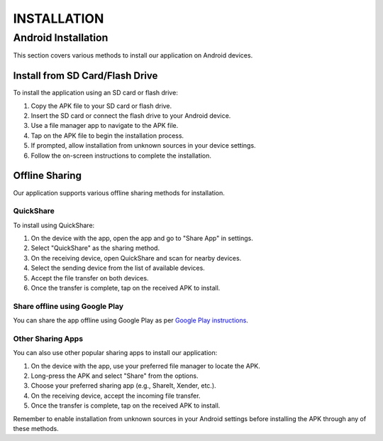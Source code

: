 =======================
INSTALLATION
=======================

Android Installation
--------------------

This section covers various methods to install our application on Android devices.

Install from SD Card/Flash Drive
^^^^^^^^^^^^^^^^^^^^^^^^^^^^^^^^

To install the application using an SD card or flash drive:

1. Copy the APK file to your SD card or flash drive.
2. Insert the SD card or connect the flash drive to your Android device.
3. Use a file manager app to navigate to the APK file.
4. Tap on the APK file to begin the installation process.
5. If prompted, allow installation from unknown sources in your device settings.
6. Follow the on-screen instructions to complete the installation.

.. image:: images/installation1.jpg
   :alt: The screenshot shows file manager app showing categories and OTG storage.
   :width: 400px
   :height: 700px

.. image:: images/installation2.jpg
   :alt: The screenshot shows a file manager app displaying "app-android-debug.apk" in OTG storage.
   :width: 400px
   :height: 700px

.. image:: images/installation3.jpg
   :alt: The screenshot shows a popup to install application.
   :width: 400px
   :height: 700px

.. image:: images/installation4.jpg
   :alt: The screenshot shows a popup to open application
   :width: 400px
   :height: 700px


Offline Sharing
^^^^^^^^^^^^^^^

Our application supports various offline sharing methods for installation.

QuickShare
""""""""""

To install using QuickShare:

1. On the device with the app, open the app and go to "Share App" in settings.
2. Select "QuickShare" as the sharing method.
3. On the receiving device, open QuickShare and scan for nearby devices.
4. Select the sending device from the list of available devices.
5. Accept the file transfer on both devices.
6. Once the transfer is complete, tap on the received APK to install.

.. image:: images/sharing1.jpg
   :alt: The screenshot shows the app's Settings screen with options for language, backup, phone memory, deleted items, sharing the app, advanced settings, recommended Chrome, and version.
   :width: 400px
   :height: 700px


.. image:: images/sharing2.jpg
   :alt: The screenshot shows two option "Send apk" and "Send app store link"
   :width: 400px
   :height: 700px

.. image:: images/sharing3.jpg
   :alt: The screenshot shows the "Share App" option, displaying sharing options like Nearby Share, realme Share, WhatsApp, Slack, Gmail, Drive, and others.
   :width: 400px
   :height: 700px

.. image:: images/sharing4.jpg
   :alt: The screenshot shows the "Quick Share" screen, indicating that Prashant's phone is sharing to Sumit's phone, with the status "Sending."
   :width: 400px
   :height: 700px


Share offline using Google Play
"""""""""""""""""""""""""""""""
You can share the app offline using Google Play as per `Google Play instructions <https://support.google.com/googleplay/answer/9283534?hl=en>`_.


Other Sharing Apps
""""""""""""""""""

You can also use other popular sharing apps to install our application:

1. On the device with the app, use your preferred file manager to locate the APK.
2. Long-press the APK and select "Share" from the options.
3. Choose your preferred sharing app (e.g., ShareIt, Xender, etc.).
4. On the receiving device, accept the incoming file transfer.
5. Once the transfer is complete, tap on the received APK to install.

Remember to enable installation from unknown sources in your Android settings before installing the APK through any of these methods.